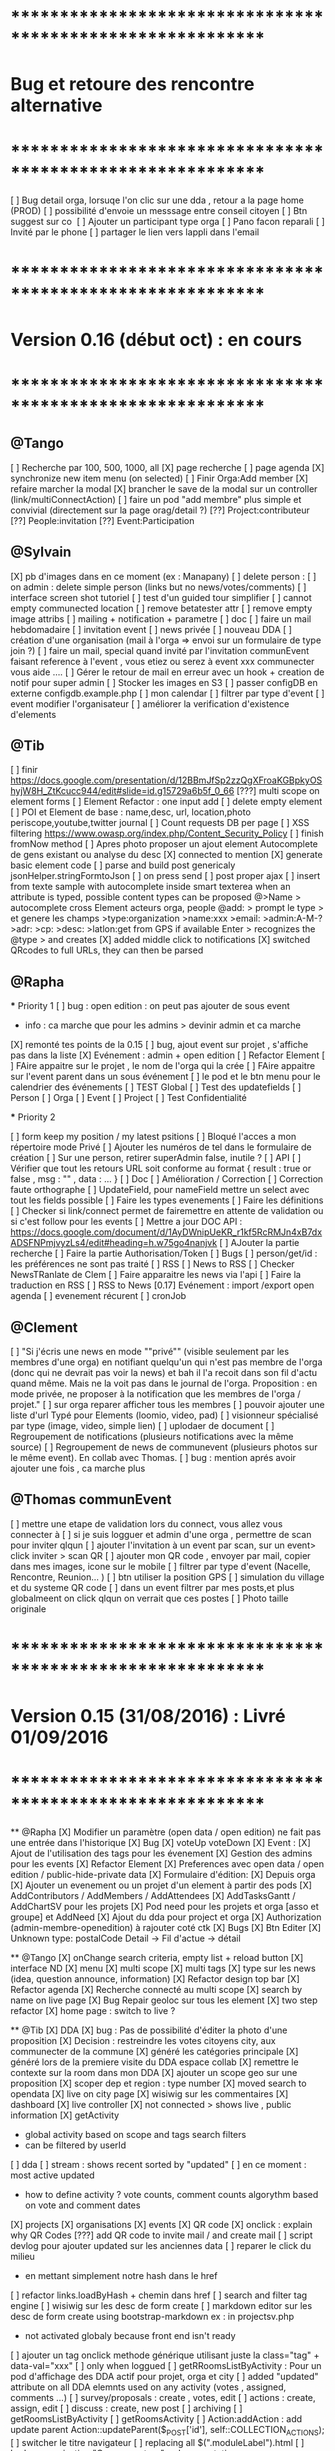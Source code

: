 
* ************************************************************    
* Bug et retoure  des rencontre alternative 
* ************************************************************   
[ ] Bug detail  orga, lorsuqe l'on clic sur une dda , retour a la page home (PROD)
[ ] possibilité d'envoie un messsage entre conseil citoyen 
[ ] Btn suggest sur co
‎   [ ]    Ajouter un participant type orga 
[ ] Pano facon reparali 
[ ] Invité par le phone
[ ] partager le lien vers lappli dans l'email 

* ************************************************************    
* Version 0.16 (début oct) : en cours
* ************************************************************    

** @Tango 
    [ ] Recherche par 100, 500, 1000, all
      [X] page recherche
      [ ] page agenda
    [X] synchronize new item menu (on selected)
    [ ] Finir Orga:Add member
      [X] refaire marcher la modal
      [X] brancher le save de la modal sur un controller (link/multiConnectAction)
      [ ] faire un pod "add membre" plus simple et convivial (directement sur la page orag/detail ?)
      [??] Project:contributeur
      [??] People:invitation
      [??] Event:Participation

** @Sylvain 
    [X] pb d'images dans en ce moment (ex : Manapany)
    [ ] delete person : 
      [ ] on admin : delete simple person (links but no news/votes/comments)
    [ ] interface screen shot tutoriel 
      [ ] test d'un guided tour simplifier
    [ ] cannot empty communected location
    [ ] remove betatester attr
    [ ] remove empty image attribs
    [ ] mailing + notification + parametre
      [ ] doc
      [ ] faire un mail hebdomadaire
      [ ] invitation event 
      [ ] news privée
      [ ] nouveau DDA
      [ ] création d'une organisation (mail à l'orga => envoi sur un formulaire de type join ?)
      [ ] faire un mail, special quand invité par l'invitation communEvent 
          faisant reference à l'event , vous etiez ou serez à event xxx
          communecter vous aide ....
    [ ] Gérer le retour de mail en erreur avec un hook + creation de notif pour super admin
    [ ] Stocker les images en S3
    [ ] passer configDB en externe configdb.example.php
    [ ] mon calendar 
    [ ] filtrer par type d'event
    [ ] event modifier l'organisateur
    [ ] améliorer la verification d'existence d'elements


** @Tib 
  [ ] finir [[https://docs.google.com/presentation/d/12BBmJfSp2zzQgXFroaKGBpkyOShyjW8H_ZtKcucc944/edit#slide=id.g15729a6b5f_0_66]]
  [???] multi scope on element forms
  [ ] Element Refactor : one input add
  [ ] delete empty element
  [ ] POI et Element de base : name,desc, url, location,photo
    periscope,youtube,twitter journal
  [ ] Count requests DB per page
  [ ]  XSS filtering [[https://www.owasp.org/index.php/Content_Security_Policy]]
  [ ] finish fromNow method
  [ ] Apres photo proposer un ajout element Autocomplete de gens existant
    ou analyse du desc
    [X] connected to mention
    [X] generate basic element code
    [ ] parse and build post genericaly jsonHelper.stringFormtoJson
    [ ] on press send 
      [ ] post proper ajax
    [ ] insert from texte sample
        with autocomplete inside smart texterea 
        when an attribute is typed, possible content types can be proposed
        @>Name > autocomplete cross Element acteurs orga, people
        @add: > prompt le type > et genere les champs 
        >type:organization 
        >name:xxx
        >email: 
        >admin:A-M-?
        >adr:
        >cp:
        >desc:
        >latlon:get from GPS if available  
            Enter > recognizes the @type > and creates 
  [X] added middle click to notifications
  [X] switched QRcodes to full URLs, they can then be parsed
  
** @Rapha

  *** Priority 1
    [ ] bug : open edition : on peut pas ajouter de sous event
      - info : ca marche que pour les admins > devinir admin et ca marche
    [X] remonté tes points de la 0.15
    [ ] bug, ajout event sur projet , s'affiche pas dans la liste 
    [X] Evénement : admin + open edition
    [ ] Refactor Element
      [ ] FAire appaitre sur le projet , le nom de l'orga qui la crée
      [ ] FAire appaitre sur l'event parent dans un sous événement
      [ ] le pod et le btn menu pour le calendrier des événements
      [ ] TEST Global
        [ ] Test des updatefields
          [ ] Person
          [ ] Orga
          [ ] Event
          [ ] Project
        [ ] Test Confidentialité

  *** Priority 2
  
    [ ] form keep my position / my latest psitions
    [ ] Bloqué l'acces a mon répertoire mode Privé
    [ ] Ajouter les numéros de tel dans le formulaire de création
    [ ] Sur une person, retirer superAdmin false, inutile ?
    [ ] API
      [ ] Vérifier que tout les retours URL soit conforme au format { result : true or false ,  msg : "" , data : ... }
      [ ] Doc
        [ ] Amélioration / Correction
          [ ] Correction faute orthographe
          [ ] UpdateField, pour nameField mettre un select avec tout les fields possible
          [ ] Faire les types evenements
          [ ] Faire les définitions 
              [ ] Checker si link/connect permet de fairemettre en attente de validation ou si c'est follow pour les events
          [ ] Mettre a jour DOC API : https://docs.google.com/document/d/1AyDWnipUeKR_r1kf5RcRMJn4xB7dxADSFNPmjvyzLs4/edit#heading=h.w75go4nanjvk
      [ ] AJouter la partie recherche 
      [ ] Faire la partie Authorisation/Token
      [ ] Bugs
        [ ] person/get/id : les préférences ne sont pas traité
    [ ] RSS
      [ ] News to RSS
        [ ] Checker NewsTRanlate de Clem
        [ ] Faire apparaitre les news via l'api
        [ ] Faire la traduction en RSS
      [ ] RSS to News
    [0.17] Evénement : import /export open agenda
      [ ] evenement récurent
      [ ] cronJob 

** @Clement
    [ ] "Si j'écris une news en mode ""privé"" (visible seulement par les membres d'une orga) en notifiant quelqu'un qui n'est pas membre de l'orga (donc qui ne devrait pas voir la news) et bah il l'a recoit dans son fil d'actu quand même. Mais ne la voit pas dans le journal de l'orga. Proposition : en mode privée, ne proposer à la notification que les membres de l'orga / projet."
    [ ] sur orga reparer afficher tous les membres
    [ ] pouvoir ajouter une liste d'url Typé pour Elements (loomio, video, pad) 
        [ ] visionneur spécialisé par type (image, video, simple lien)
        [ ] uplodaer de document
    [ ] Regroupement de notifications (plusieurs notifications avec la même source)
    [ ] Regroupement de news de communevent (plusieurs photos sur le même event). En collab avec Thomas.
    [ ] bug : mention aprés avoir ajouter une fois , ca marche plus

** @Thomas communEvent
    [ ] mettre une etape de validation lors du connect, vous allez vous connecter à
    [ ] si je suis logguer et admin d'une orga , permettre de scan pour inviter qlqun
    [ ] ajouter l'invitation à un event par scan, sur un event> click inviter > scan QR
    [ ] ajouter mon QR code , envoyer par mail, copier dans mes images, icone sur le mobile
    [ ] filtrer par type d'event (Nacelle, Rencontre, Reunion... )
    [ ] btn utiliser la position GPS 
    [ ] simulation du village et du systeme QR code
    [ ] dans un event filtrer par mes posts,et plus globalmeent on click qlqun on verrait que ces postes
    [ ] Photo taille originale


* ************************************************************    
* Version 0.15 (31/08/2016) : Livré 01/09/2016
* ************************************************************

  ** @Rapha
    [X] Modifier un paramètre (open data / open edition) ne fait pas une entrée dans l'historique        
    [X] Bug 
      [X] voteUp voteDown
    [X] Event :
      [X] Ajout de l'utilisation des tags pour les évenement
      [X] Gestion des admins pour les events
    [X] Refactor Element
      [X] Preferences avec open data / open edition / public-hide-private data
      [X] Formulaire d'édition:
        [X] Depuis orga
          [X] Ajouter un evenement ou un projet d'un element à partir des pods
        [X] AddContributors / AddMembers / AddAttendees
        [X] AddTasksGantt / AddChartSV pour les projets
      [X] Pod need pour les projets et orga [asso et groupe] et AddNeed
      [X] Ajout du dda pour project et orga
      [X] Authorization (admin-membre-openedition) à rajouter coté ctk 
      [X] Bugs
        [X] Btn Editer 
        [X] Unknown type: postalCode Detail -> Fil d'actue -> détail
  
  ** @Tango 
    [X] onChange search criteria, empty list + reload button
    [X] interface ND
        [X] menu
        [X] multi scope 
        [X] multi tags
        [X] type sur les news (idea, question announce, information)
    [X] Refactor design top bar 
    [X] Refactor agenda
    [X] Recherche connecté au multi scope
    [X] search by name on live page
    [X] Bug Repair geoloc sur tous les element
    [X] two step refactor
    [X] home page : switch to live ?

  ** @Tib 
    [X] DDA
        [X] bug : Pas de possibilité d'éditer la photo d'une proposition  
        [X] Decision : restreindre les votes citoyens city, aux communecter de la commune
        [X] généré les catégories principale
           [X] généré lors de la premiere visite du DDA espace collab
        [X] remettre le contexte sur la room dans mon DDA
        [X] ajouter un scope geo sur une proposition
    [X] scoper dep et region : type number 
    [X] moved search to opendata
    [X] live on city page
    [X] wisiwig sur les commentaires
    [X] dashboard
        [X] live controller 
            [X] not connected > shows live , public information 
            [X] getActivity
                - global activity based on scope and tags search filters
                - can be filtered by userId
                [ ] dda 
                    [ ] stream : shows recent sorted by "updated"
                    [ ] en ce moment : most active updated 
                        - how to define activity ? vote counts, comment counts
                            algorythm based on vote and comment dates 
                [X] projects
                [X] organisations
                [X] events
    [X] QR code
        [X] onclick : explain why QR Codes
        [???] add QR code to invite mail / and create mail
    [ ] script devlog pour ajouter updated sur les anciennes data 
    [ ] reparer le click du milieu
        - en mettant simplement notre hash dans le href
    [ ] refactor links.loadByHash + chemin dans href
    [ ] search and filter tag engine
    [ ] wisiwig sur les desc de form create
    [ ] markdown editor sur les desc de form create using bootstrap-markdown ex : in projectsv.php
        - not activated globaly because front end isn't ready
    [ ] ajouter un tag onclick methode générique utilisant juste la class="tag" + data-val="xxx" 
        [ ] only when loggued
    [ ] getRRoomsListByActivity : Pour un pod d'affichage des DDA actif pour projet, orga et city 
        [ ] added "updated" attribute on all DDA elemnts used on any activity (votes , assigned, comments ...)
            [ ] survey/proposals : create , votes, edit
            [ ] actions : create, assign, edit
            [ ] discuss : create, new post
            [ ] archiving
        [ ] getRoomsListByActivity
        [ ] getRoomsActivity
            [ ] Action:addAction : add update parent Action::updateParent($_POST['id'], self::COLLECTION_ACTIONS);
    [ ] switcher le titre navigateur
        [ ] replacing all $(".moduleLabel").html
    [ ] badge organisation "Communecteur" + documentation 
        - association "communecteuse" (Livin Coop ,comm1possible , cheznous, ekprotik,cyberungame, forum des debats)
        - association référante de communecter
        - peuvent faire des formations et etre un lieu d'acceuil et de conseil 
    
    
  ** @Sylvain
    [X] ajouter updated on login

  ** @Thomas communEvent
    [X] remplacer la map par une url parser dans les QR code
    [X] mettre en PROD 
    [X] ajouter le linker sur le scan connectant lutilisateur et les elements du QR person, event, orga, project
 

* ************************************************************
* Version 0.14 : Livré
* ************************************************************

    ** @Tango
    [ ] Refonte interface DDA
    [ ] Documentation
    ** @Rapha
    [ ] Open Data préférence
    [ ] Moteur de traduction, pour lire et convertir les sources externes ( ex : Open Agenda )
    ** @Clement
    [ ] Open Edition ubiquité en préférence
    [ ] Mentionner qlq'un dans une actu/News @someone
    [ ] DDA : pouvoir ajouter des images sur les propositions et les actions
    ** @Tib
        [ ] Ajouter un Framapad
        [ ] Archiving : discussion, decision et action rooms
          [ ] who can archive
            [ ] owner of the vote or the action
          [ ] archiver == passer le status à "archived"
            [ ] survey
            [ ] actions
            [ ] discussions
          [ ] decision & action room archived
            [ ] when archived remove features : 
              [ ] edit features 
              [ ] Add proposals
              [ ] desactivate votes 
          [ ] front ends  
            [ ] differntiate style when archived
            [ ] show index without archived rooms
            [ ] add btn, see archives
            [ ] show only  archived rooms
        [ ] move Menu::Btn
            [ ] permission 
                [ ] only organizer on survey and actions
            [ ] open Modal : 
                [ ] list all possible destinations
                [ ] romve in list the current parent room
            [ ] convertir une proposition en action
                [ ] copy as action 
                [ ] action Room must exist already
                [ ] add moved attribute add room attr
            [ ] convertir une action en proposition
            [ ] deplacer vers une autre room  
                [ ] vote proposals : switch survey Id 
                [ ] actions : switch room Id
        
